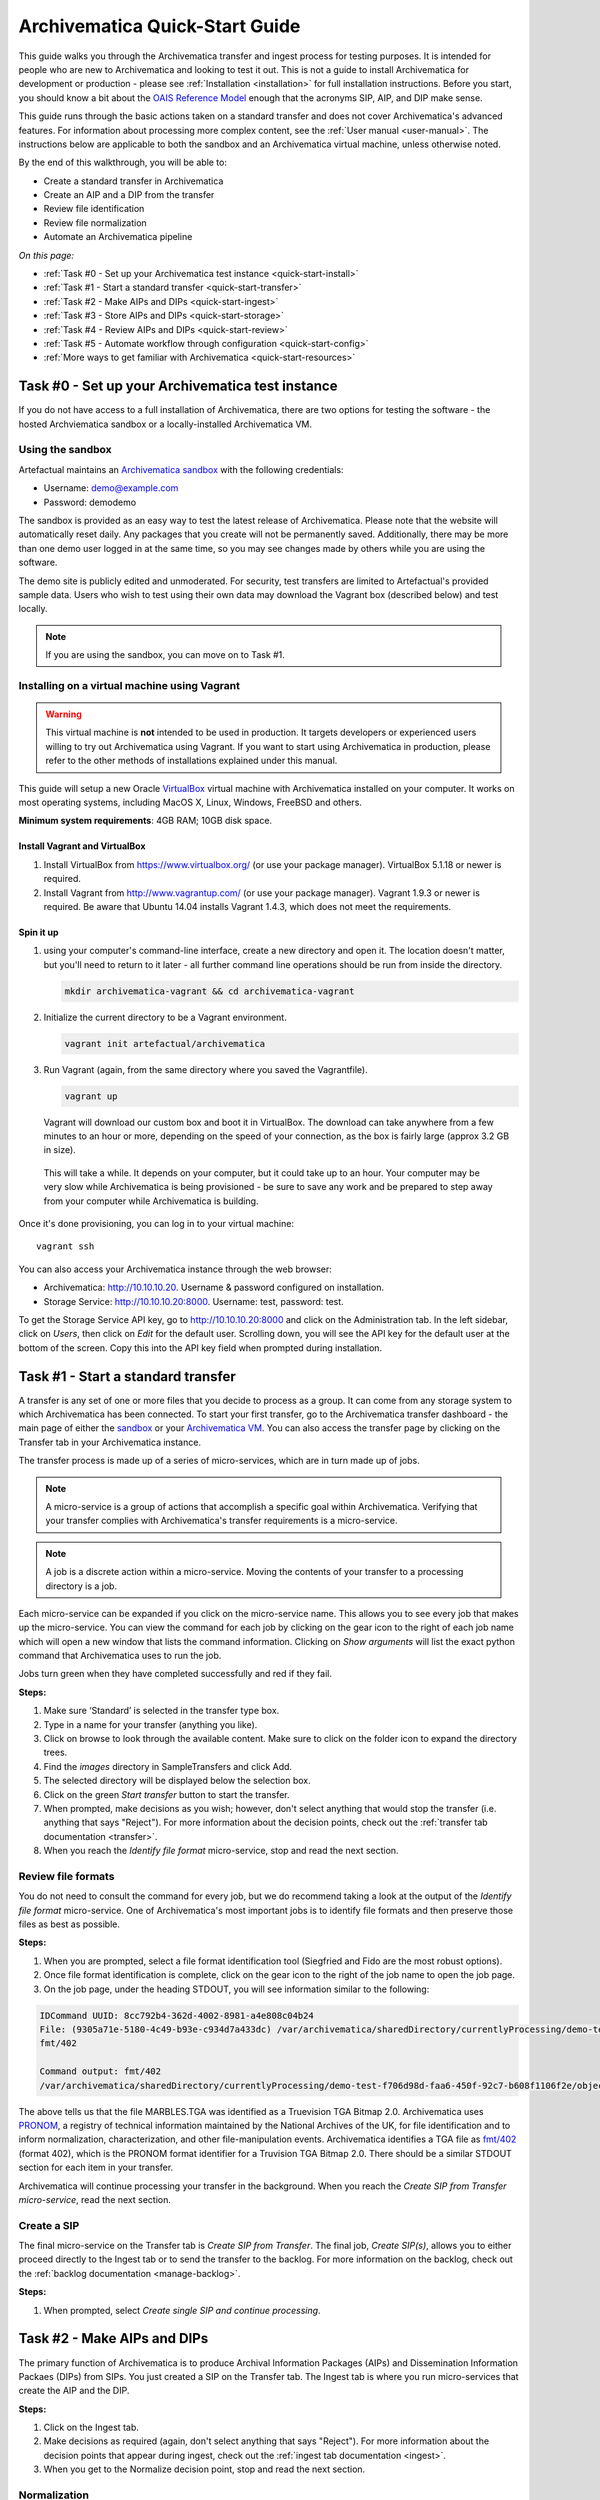 .. _quick-start:

===============================
Archivematica Quick-Start Guide
===============================

This guide walks you through the Archivematica transfer and ingest process
for testing purposes. It is intended for people who are new to Archivematica and
looking to test it out. This is not a guide to install Archivematica for
development or production - please see :ref:`Installation <installation>` for
full installation instructions. Before you start, you should know a bit about the
`OAIS Reference Model <http://www.oclc.org/research/publications/library/2000/lavoie-oais.html>`_
enough that the acronyms SIP, AIP, and DIP make sense.

This guide runs through the basic actions taken on a standard transfer and does
not cover Archivematica's advanced features. For information about processing
more complex content, see the :ref:`User manual <user-manual>`. The instructions
below are applicable to both the sandbox and an Archivematica virtual machine,
unless otherwise noted.

By the end of this walkthrough, you will be able to:

* Create a standard transfer in Archivematica
* Create an AIP and a DIP from the transfer
* Review file identification
* Review file normalization
* Automate an Archivematica pipeline

*On this page:*

* :ref:`Task #0 - Set up your Archivematica test instance <quick-start-install>`
* :ref:`Task #1 - Start a standard transfer <quick-start-transfer>`
* :ref:`Task #2 - Make AIPs and DIPs <quick-start-ingest>`
* :ref:`Task #3 - Store AIPs and DIPs <quick-start-storage>`
* :ref:`Task #4 - Review AIPs and DIPs <quick-start-review>`
* :ref:`Task #5 - Automate workflow through configuration <quick-start-config>`
* :ref:`More ways to get familiar with Archivematica <quick-start-resources>`

.. _quick-start-install:

Task #0 - Set up your Archivematica test instance
-------------------------------------------------

If you do not have access to a full installation of Archivematica, there are two
options for testing the software - the hosted Archviematica sandbox or a
locally-installed Archivematica VM.

Using the sandbox
=================

Artefactual maintains an `Archivematica sandbox <http://sandbox.archivematica.org/>`_
with the following credentials:

* Username: demo@example.com
* Password: demodemo

The sandbox is provided as an easy way to test the latest release of Archivematica.
Please note that the website will automatically reset daily. Any packages that
you create will not be permanently saved. Additionally, there may be more than
one demo user logged in at the same time, so you may see changes made by others
while you are using the software.

The demo site is publicly edited and unmoderated. For security, test transfers
are limited to Artefactual's provided sample data. Users who wish to test using
their own data may download the Vagrant box (described below) and test
locally.

.. note::

  If you are using the sandbox, you can move on to Task #1.

Installing on a virtual machine using Vagrant
=============================================

.. warning::

   This virtual machine is **not** intended to be used in production. It targets
   developers or experienced users willing to try out Archivematica using
   Vagrant. If you want to start using Archivematica in production, please refer
   to the other methods of installations explained under this manual.

This guide will setup a new Oracle `VirtualBox
<https://www.virtualbox.org/>`__ virtual machine with Archivematica installed on
your computer. It works on most operating systems, including MacOS X,
Linux, Windows, FreeBSD and others.

**Minimum system requirements**: 4GB RAM; 10GB disk space.

.. _vagrant-install-dependencies:

Install Vagrant and VirtualBox
++++++++++++++++++++++++++++++

#. Install VirtualBox from https://www.virtualbox.org/ (or use your package
   manager). VirtualBox 5.1.18 or newer is required.
#. Install Vagrant from http://www.vagrantup.com/ (or use your package manager).
   Vagrant 1.9.3 or newer is required. Be aware that Ubuntu 14.04 installs
   Vagrant 1.4.3, which does not meet the requirements.

Spin it up
++++++++++

#. using your computer's command-line interface, create a new directory and
   open it. The location doesn't matter, but you'll need to return to it later
   - all further command line operations should be run from inside the directory.

   .. code-block:: bash

      mkdir archivematica-vagrant && cd archivematica-vagrant

#. Initialize the current directory to be a Vagrant environment.

   .. code-block:: bash

      vagrant init artefactual/archivematica

#. Run Vagrant (again, from the same directory where you saved the Vagrantfile).

   .. code-block:: bash

      vagrant up

   Vagrant will download our custom box and boot it in VirtualBox. The download can take anywhere from a few minutes to an hour or more, depending on the speed of your connection, as the box is fairly large (approx 3.2 GB in size).

  This will take a while. It depends on your computer, but it could take up to
  an hour. Your computer may be very slow while Archivematica is being
  provisioned - be sure to save any work and be prepared to step away from your
  computer while Archivematica is building.

Once it's done provisioning, you can log in to your virtual machine::

  vagrant ssh

You can also access your Archivematica instance through the web browser:

* Archivematica: `<http://10.10.10.20>`_. Username & password configured on installation.
* Storage Service: `<http://10.10.10.20:8000>`_. Username: test, password: test.

To get the Storage Service API key, go to `<http://10.10.10.20:8000>`_ and click
on the Administration tab. In the left sidebar, click on *Users*, then click on
*Edit* for the default user. Scrolling down, you will see the API key for the
default user at the bottom of the screen. Copy this into the API key field when
prompted during installation.

.. _quick-start-transfer:

Task #1 - Start a standard transfer
-----------------------------------

A transfer is any set of one or more files that you decide to process as a group.
It can come from any storage system to which Archivematica has been connected.
To start your first transfer, go to the Archivematica transfer dashboard - the
main page of either the `sandbox <sandbox.archivematica.org>`_ or your
`Archivematica VM <http://10.10.10.20>`_. You can also access the transfer page
by clicking on the Transfer tab in your Archivematica instance.

The transfer process is made up of a series of micro-services, which are in turn
made up of jobs.

.. note::

   A micro-service is a group of actions that accomplish a specific goal within
   Archivematica. Verifying that your transfer complies with Archivematica's
   transfer requirements is a micro-service.

.. note::

   A job is a discrete action within a micro-service. Moving the contents of your
   transfer to a processing directory is a job.

Each micro-service can be expanded if you click on the micro-service name. This
allows you to see every job that makes up the micro-service. You can view the
command for each job by clicking on the gear icon to the right of each job name
which will open a new window that lists the command information. Clicking on
*Show arguments* will list the exact python command that Archivematica uses to
run the job.

Jobs turn green when they have completed successfully and red if they fail.

**Steps:**

#. Make sure ‘Standard’ is selected in the transfer type box.
#. Type in a name for your transfer (anything you like).
#. Click on browse to look through the available content. Make sure to click on
   the folder icon to expand the directory trees.
#. Find the *images* directory in SampleTransfers and click Add.
#. The selected directory will be displayed below the selection box.
#. Click on the green *Start transfer* button to start the transfer.
#. When prompted, make decisions as you wish; however, don't select anything
   that would stop the transfer (i.e. anything that says "Reject"). For more
   information about the decision points, check out the
   :ref:`transfer tab documentation <transfer>`.
#. When you reach the *Identify file format* micro-service, stop and read the
   next section.

Review file formats
===================

You do not need to consult the command for every job, but we do recommend taking
a look at the output of the *Identify file format* micro-service. One of
Archivematica's most important jobs is to identify file formats and then preserve
those files as best as possible.

**Steps:**

#. When you are prompted, select a file format identification tool (Siegfried
   and Fido are the most robust options).
#. Once file format identification is complete, click on the gear icon to the
   right of the job name to open the job page.
#. On the job page, under the heading STDOUT, you will see information similar
   to the following:

.. code-block:: none

  IDCommand UUID: 8cc792b4-362d-4002-8981-a4e808c04b24
  File: (9305a71e-5180-4c49-b93e-c934d7a433dc) /var/archivematica/sharedDirectory/currentlyProcessing/demo-test-f706d98d-faa6-450f-92c7-b608f1106f2e/objects/pictures/MARBLES.TGA
  fmt/402

  Command output: fmt/402
  /var/archivematica/sharedDirectory/currentlyProcessing/demo-test-f706d98d-faa6-450f-92c7-b608f1106f2e/objects/pictures/MARBLES.TGA identified as a Truevision TGA Bitmap 2.0

The above tells us that the file MARBLES.TGA was identified as a Truevision TGA
Bitmap 2.0. Archivematica uses `PRONOM <https://www.nationalarchives.gov.uk/PRONOM/Default.aspx>`_,
a registry of technical information maintained by the National Archives of the UK,
for file identification and to inform normalization, characterization, and other
file-manipulation events. Archivematica identifies a TGA file as
`fmt/402 <https://www.nationalarchives.gov.uk/PRONOM/fmt/402>`_ (format 402),
which is the PRONOM format identifier for a Truvision TGA Bitmap 2.0. There
should be a similar STDOUT section for each item in your transfer.

Archivematica will continue processing your transfer in the background. When you
reach the *Create SIP from Transfer micro-service*, read the next section.

Create a SIP
============

The final micro-service on the Transfer tab is *Create SIP from Transfer*. The
final job, *Create SIP(s)*, allows you to either proceed directly to the Ingest
tab or to send the transfer to the backlog. For more information on the backlog,
check out the :ref:`backlog documentation <manage-backlog>`.

**Steps:**

#. When prompted, select *Create single SIP and continue processing*.

.. _quick-start-ingest:

Task #2 - Make AIPs and DIPs
----------------------------

The primary function of Archivematica is to produce Archival Information Packages
(AIPs) and Dissemination Information Packaes (DIPs) from SIPs.  You just created
a SIP on the Transfer tab. The Ingest tab is where you run micro-services that
create the AIP and the DIP.

**Steps:**

#. Click on the Ingest tab.
#. Make decisions as required (again, don't select anything that says "Reject").
   For more information about the decision points that appear during ingest,
   check out the :ref:`ingest tab documentation <ingest>`.
#. When you get to the Normalize decision point, stop and read the next section.

Normalization
=============

Ingest, like Transfer, is also made up of a series of micro-services. The most
significant micro-service that takes place during ingest is Normalize.
Normalization is the process of converting your digital content into appropriate
formats for long-term storage (for an AIP) and access (for a DIP). When you reach
the Normalization micro-service, you will be prompted to decide how you would
like to normalize your content.

**Steps:**

#. Select *Normalize for preservation and access* when prompted. By selecting
   this option, you are telling Archivematica that you would like to create a
   preservation copy (AIP) and an access copy (DIP) of the contents of your SIP.
#. Once normalization is complete, you will be prompted to approve normalization.
   Before selecting approve, click on the small page icon next to the drop down
   menu.
#. The Normalization Report will open in a separate tab. Information on how to
   read this report is included below.
#. In your main tab, click on the Preservation Planning tab at the top of the
   page. When the Preservation Planning tab is open, search for "SVG" (or whatever
   file format you would like to review). Click on the name of the file format.
#. You should now have two tabs open - the Normalization Report and the
   Preservation Planning page. Go back to the Normalization Report and review the
   next two sections.

Reviewing normalization for preservation
++++++++++++++++++++++++++++++++++++++++

The Normalization Report details whether or not normalization was attempted on the
contents of your SIP. This screenshot shows the report for lion.svg, identified
as a Scalable Vector Graphic, with the preservation columnns highlighted.

.. image:: images/normalization-report-preservation.png
   :align: left
   :width: 100%
   :alt: A row of the Normalization Report with the preservation columns indicated by a red box.

If you return to the Preservation Planning tab where you searched for SVG, you
can see that SVG files are considered a preservation format. Therefore, the
Normalization Report indicates the following:

* Preservation normalization was attempted.
* Preservation normalization did not fail.
* The image was already in a preservation format.

Essentially, this means that preservation normalization kicked off, but
Archivematica realized that the file was already in a preservation format and so
no action was taken.

Reviewing normalization for access
++++++++++++++++++++++++++++++++++

This screenshot shows the report for lion.svg with the access columnns
highlighted.

.. image:: images/normalization-report-access.png
   :align: left
   :width: 100%
   :alt: A row of the Normalization Report with the access columns indicated by a red box.

For access normalization, the report indicates the following:

* Access normalization was attempted.
* Access normalization did not fail.
* The image was not in an access format.

To review what this means for lion.svg, we'll dig a little deeper into the
Preservation Planning tab.

**Steps:**

#. Navigate back to the Preservation Planning tab.
#. Scroll down and find the *Normalization* section in the left-hand sidebar.
   Click on *Rules*.
#. Search for "Scalable Vector Graphics" (or whatever file format you are
   analyzing).

The results show the Access and Normalization rules for SVG files. Under the
Command column we can see that the preferred access format for an SVG is
PDF. Archivematica follows these rules to create access copies, so we can infer
from the Normalization Report that a PDF copy of the SVG file has been
successfully created for the DIP. You can confirm this by checking the
command output for the *Normalize for access* job (similar to how you checked
the command output for *Identify file format*, above) or by reviewing the DIP
once it has been stored.

Continue processing your ingest, stopping when you reach the AIP and DIP
decision points.

.. _quick-start-storage:

Task #3 - Store AIPs and DIPs
-----------------------------

Archivematica is a tool for creating packages. In a production environment,
storage occurs externally to Archivematica in a storage system selected by the
user or institution, but for the sake of this demo we'll store our AIP and DIP in
Archivematica's default internal storage.

AIPs should always be stored first. Because the packages are smaller, storage
options for DIPs are usually the first to appear, so it's tempting to store them
right away. However, if anything goes wrong with your AIP, you would then have to
delete the DIP from the storage and access systems. Dealing with the AIP first
allows you to store and provide access to DIPs knowing that that the AIP is
secure.

**Steps:**

#. Process your ingest until the *Store AIP* and *Upload DIP* micro-services
   prompt you for a decision point.
#. Select "Store AIP" from the *Store AIP* dropdown.
#. In a moment, another decision point will prompt you to select a storage
   location for your AIP. There should only be one option - "Store AIP in standard
   Archivematica directory". Select this option.
#. Once the AIP is stored successfully, you can move on to dealing with the DIP.
   Neither a locally-installed Archivematica VM nor the sandbox is hooked up to
   an access system, so under *Upload DIP* select "Store DIP".
#. You will be prompted to select a storage location for your DIP. There should
   only be one option - "Store DIP in standard Archivematica directory". Select
   this option.

Your AIP and DIP are now stored in Archivematica's internal storage. The
Archivematica workflow is complete!

.. _quick-start-review:

Task #4 - Review AIPs and DIPs
------------------------------

Now that your AIP and DIP have been stored, they can be reviewed.

Review AIP
==========

**Steps:**

#. Click on the Archival Storage tab. You should see your AIP listed in the
   search results there, but if not, you can search for it using the name you gave
   it in Task #1.
#. Depending on the version of Archivematica you are using, clicking on the name
   of the AIP will either open the AIP Details page or immediately download the
   AIP. If you end up on the AIP Details page, click on the ‘download’ button.
#. Once it's downloaded, open the AIP. You will need to a program capable of
   opening 7zip files installed on your computer. If required, you can download
   7Zip here: http://www.7-zip.org/download.html
#. Once you have the AIP extracted, navigate through the folders until you find
   the objects directory. This directory contains the original images from your
   transfer as well as the preservation copies. You can compare the file formats
   in the objects directory to the rules in the Preservation Planning tab.
#. Navigate through the folders until you find the METS file and open it in a
   web browser or text editor. It will be titled something like
   "METS.7e58760a-e357-4165-9428-26f5bb2ba8ee.xml".
#. Find the <mets:fileSec> tag in the METS. Within the fileSec, you should be
   able to find information about every item in your original transfer - these are
   in the section tagged <mets:fileGrp USE="original">. Scrolling down, you can
   view complementary information for each of the preservation copies - this is in
   the section tagged <mets:fileGrp USE="preservation">.

The METS.xml file is very long because it contains all of the information about
your files as well as information about the processes and tools that acted on
those original files. For more information about the contents and structure of
the METS file, check out the `Archivematica wiki <https://wiki.archivematica.org/METS>`_.

Review DIP
==========

.. note::

  This section is only applicable to those using a VM. The Archivematica sandbox
  does not allow access to the Storage Service.

**Steps:**

#. In order to retrieve the DIP, you need to access the Archivematica Storage
   Service. Add ":8000" to the end of your Archivematica VM's URL
   (i.e. http://10.10.10.20:8000/). The default login is test/test.
#. In the Storage Service, click on the Packages tab.
#. On the far right side of the page there is a search box. Search for your DIP
   by entering the name you gave it in Task #1.
#. You should see two results. One is your AIP and the other is the DIP, indicated
   under the "Type" column.
#. Once you've identified which file is your DIP, click on "Download".
#. Once it's downloaded, open the DIP. You will need to a program capable of
   opening tar files installed on your computer. 7Zip, mentioned above, can open
   TAR files: http://www.7-zip.org/download.html
#. Once you have the DIP extracted, open the objects directory. This directory
   contains the access copies derived from your original images. You can compare
   the file formats in the objects directory to the rules in the Preservation
   Planning tab.
#. The DIP also contains a thumbnails directory, which has small JPG versions of
   your images. If the image could not be converted to a JPG (as is the case with
   an SVG file), a generic icon is included instead.

.. _quick-start-config:

Task #5 - Automate workflow through configuration
-------------------------------------------------

Clicking on the Administration tab opens up Archivematica's processing
configurations screen, the most basic way of automating Archivematica. Each of
the decision points that you encountered during the Archivematica test that you
ran in Steps #1 to #3 can be automated on this page. This is mostly used if you
know you will be making the same decision each time you encounter a decision
point.

**Steps:**

#. Click on the Administration tab. You will see a single processing
   configuration listed, called ‘default’.
#. Review the different options and make changes as you like.
   You will recognize the options from the decision points you made during
   previous tasks.

For example, you may want to automate the compression algorithm and level
because you always want to use the same compression tool and you always want to
compress packages at the same rate. To set the compression-related processing
configurations:

#. Check the box next to *Select compression algorithm*.
#. Using the dropdown to the right, select a compression algorithm
   - *7z using bzip2* is the most common.
#. Check the box next to *Select compression level*
#. Using the dropdown to the right, select a compression level - *5 - normal
   compression mode* is a good balance between speed and size.

We recommend that you run several tests in Archivematica before setting
up the processing configurations. As you become more familiar with Archivematica,
you will begin to recognize which decisions you make over and over again. These
are great candidates for automation via the processing configurations.

.. _quick-start-resources:

More ways to get familiar with Archivematica
--------------------------------------------

This tutorial covers a very basic Archivematica workflow. For information about
processing more complex content, see the :ref:`User manual <user-manual>`.

The tasks above are based on the Archivematica Worksheet first developed by
Justin Simpson for the HEAP-AIM25 Network Meeting in November 2016. The worksheet
runs through several more examples of Archivematica workflows. It is available
for download via the `Archivematica Camp Github repo <https://github.com/artefactual-labs/archivematica-camp>`_.
Feel free to use this worksheet for personal use or in a teaching context - see
the licence file in the repo.

:ref:`Back to the top <quick-start>`
